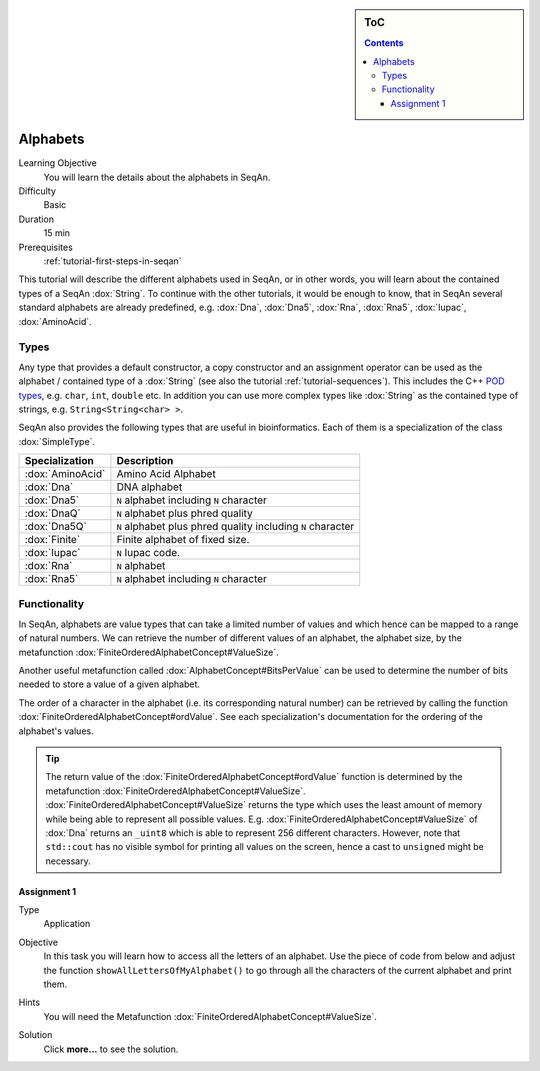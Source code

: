 .. sidebar:: ToC

   .. contents::


.. _tutorial-alphabets:

Alphabets
---------

Learning Objective
  You will learn the details about the alphabets in SeqAn.

Difficulty
  Basic

Duration
  15 min

Prerequisites
  :ref:`tutorial-first-steps-in-seqan`

This tutorial will describe the different alphabets used in SeqAn, or in other words, you will learn about the contained types of a SeqAn :dox:`String`.
To continue with the other tutorials, it would be enough to know, that in SeqAn several standard alphabets are already predefined, e.g. :dox:`Dna`, :dox:`Dna5`, :dox:`Rna`, :dox:`Rna5`, :dox:`Iupac`, :dox:`AminoAcid`.

Types
~~~~~

Any type that provides a default constructor, a copy constructor and an assignment operator can be used as the alphabet / contained type of a :dox:`String` (see also the tutorial :ref:`tutorial-sequences`).
This includes the C++ `POD types <http://www.parashift.com/c++-faq-lite/intrinsic-types.html#faq-26.7>`_, e.g. ``char``, ``int``, ``double`` etc.
In addition you can use more complex types like :dox:`String` as the contained type of strings, e.g. ``String<String<char> >``.

SeqAn also provides the following types that are useful in bioinformatics.
Each of them is a specialization of the class :dox:`SimpleType`.

+------------------+-------------------------------------------------------------+
| Specialization   | Description                                                 |
+==================+=============================================================+
| :dox:`AminoAcid` | Amino Acid Alphabet                                         |
+------------------+-------------------------------------------------------------+
| :dox:`Dna`       | DNA alphabet                                                |
+------------------+-------------------------------------------------------------+
| :dox:`Dna5`      | ``N`` alphabet including ``N`` character                    |
+------------------+-------------------------------------------------------------+
| :dox:`DnaQ`      | ``N`` alphabet plus phred quality                           |
+------------------+-------------------------------------------------------------+
| :dox:`Dna5Q`     | ``N`` alphabet plus phred quality including ``N`` character |
+------------------+-------------------------------------------------------------+
| :dox:`Finite`    | Finite alphabet of fixed size.                              |
+------------------+-------------------------------------------------------------+
| :dox:`Iupac`     | ``N`` Iupac code.                                           |
+------------------+-------------------------------------------------------------+
| :dox:`Rna`       | ``N`` alphabet                                              |
+------------------+-------------------------------------------------------------+
| :dox:`Rna5`      | ``N`` alphabet including ``N`` character                    |
+------------------+-------------------------------------------------------------+

Functionality
~~~~~~~~~~~~~

In SeqAn, alphabets are value types that can take a limited number of values and which hence can be mapped to a range of natural numbers.
We can retrieve the number of different values of an alphabet, the alphabet size, by the metafunction :dox:`FiniteOrderedAlphabetConcept#ValueSize`.

.. includefrags:: demos/tutorial/alphabets/example_size.cpp
    :fragment: main

.. includefrags:: demos/tutorial/alphabets/example_size.cpp.stdout

Another useful metafunction called :dox:`AlphabetConcept#BitsPerValue` can be used to determine the number of bits needed to store a value of a given alphabet.

.. includefrags:: demos/tutorial/alphabets/example_bitsPerValue.cpp
    :fragment: main

.. includefrags:: demos/tutorial/alphabets/example_bitsPerValue.cpp.stdout

The order of a character in the alphabet (i.e. its corresponding natural number) can be retrieved by calling the function :dox:`FiniteOrderedAlphabetConcept#ordValue`.
See each specialization's documentation for the ordering of the alphabet's values.

.. includefrags:: demos/tutorial/alphabets/example_ordValue.cpp
    :fragment: main

.. includefrags:: demos/tutorial/alphabets/example_ordValue.cpp.stdout

.. tip::

    The return value of the :dox:`FiniteOrderedAlphabetConcept#ordValue` function is determined by the metafunction :dox:`FiniteOrderedAlphabetConcept#ValueSize`.
    :dox:`FiniteOrderedAlphabetConcept#ValueSize` returns the type which uses the least amount of memory while being able to represent all possible values.
    E.g. :dox:`FiniteOrderedAlphabetConcept#ValueSize` of :dox:`Dna` returns an ``_uint8`` which is able to represent 256 different characters.
    However, note that ``std::cout`` has no visible symbol for printing all values on the screen, hence a cast to ``unsigned`` might be necessary.

Assignment 1
^^^^^^^^^^^^

.. container:: assignment

   Type
     Application

   Objective
     In this task you will learn how to access all the letters of an alphabet.
     Use the piece of code from below and adjust the function ``showAllLettersOfMyAlphabet()`` to go through all the characters of the current alphabet and print them.

     .. includefrags:: demos/tutorial/alphabets/assignment_1.cpp

   Hints
     You will need the Metafunction :dox:`FiniteOrderedAlphabetConcept#ValueSize`.

   Solution
     Click **more...** to see the solution.

     .. container:: foldable

        .. includefrags:: demos/tutorial/alphabets/assignment_1_solution.cpp
